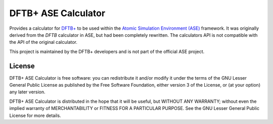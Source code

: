 ********************
DFTB+ ASE Calculator
********************

Provides a calculator for `DFTB+ <https://dftbplus.org>`_ to be used within the
`Atomic Simulation Environment (ASE) <https://wiki.fysik.dtu.dk/ase/>`_
framework. It was originally derived from the `DFTB` calculator in ASE, but had
been completely rewritten. The calculators API is not compatible with the API of
the original calculator.

This project is maintained by the DFTB+ developers and is not part of the
official ASE project.


License
=======

DFTB+ ASE Calculator is free software: you can redistribute it and/or modify it
under the terms of the GNU Lesser General Public License as published by the
Free Software Foundation, either version 3 of the License, or (at your option)
any later version.

DFTB+ ASE Calculator is distributed in the hope that it will be useful, but
WITHOUT ANY WARRANTY; without even the implied warranty of MERCHANTABILITY or
FITNESS FOR A PARTICULAR PURPOSE.  See the GNU Lesser General Public License for
more details.
